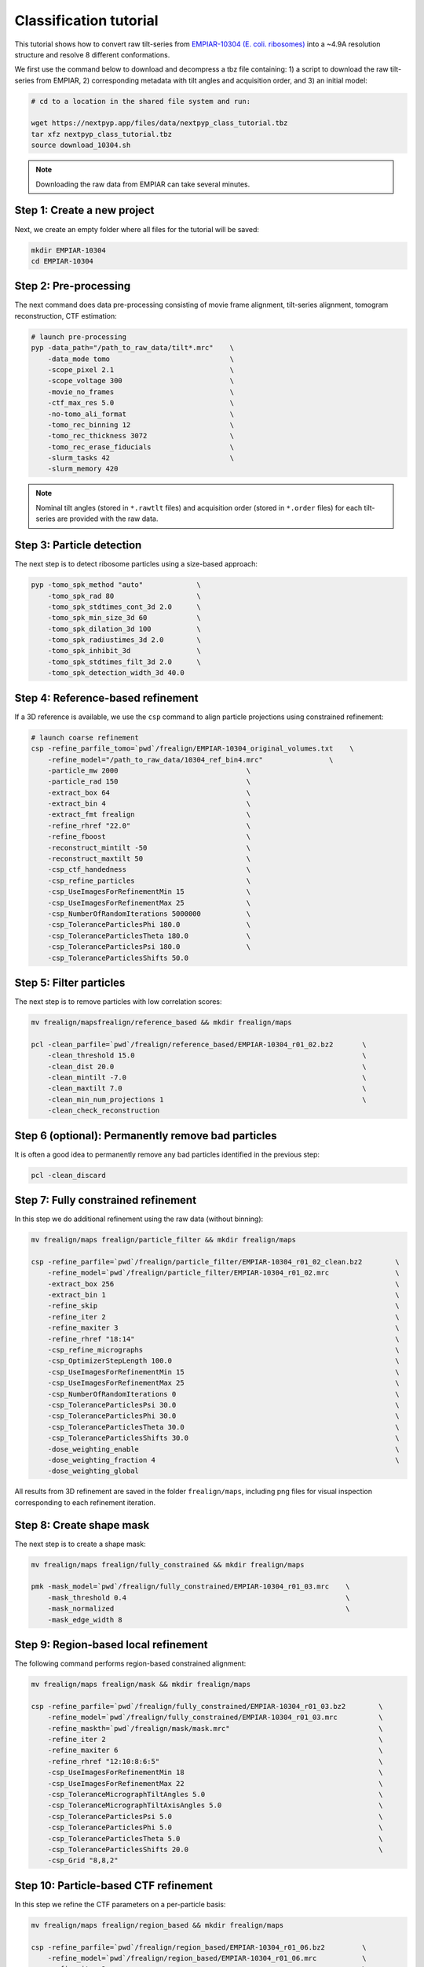 =======================
Classification tutorial
=======================

This tutorial shows how to convert raw tilt-series from `EMPIAR-10304 (E. coli. ribosomes) <https://www.ebi.ac.uk/empiar/EMPIAR-10304/>`_ into a ~4.9A resolution structure and resolve 8 different conformations.

We first use the command below to download and decompress a tbz file containing: 1) a script to download the raw tilt-series from EMPIAR, 2) corresponding metadata with tilt angles and acquisition order, and 3) an initial model:

.. code-block:: bash

  # cd to a location in the shared file system and run:

  wget https://nextpyp.app/files/data/nextpyp_class_tutorial.tbz
  tar xfz nextpyp_class_tutorial.tbz
  source download_10304.sh

.. note::

  Downloading the raw data from EMPIAR can take several minutes.

Step 1: Create a new project
============================

Next, we create an empty folder where all files for the tutorial will be saved:

.. code-block:: bash

    mkdir EMPIAR-10304
    cd EMPIAR-10304

Step 2: Pre-processing
======================

The next command does data pre-processing consisting of movie frame alignment, tilt-series alignment, tomogram reconstruction, CTF estimation:

.. code-block:: bash

    # launch pre-processing
    pyp -data_path="/path_to_raw_data/tilt*.mrc"    \
        -data_mode tomo                             \
        -scope_pixel 2.1                            \
        -scope_voltage 300                          \
        -movie_no_frames                            \
        -ctf_max_res 5.0                            \
        -no-tomo_ali_format                         \
        -tomo_rec_binning 12                        \
        -tomo_rec_thickness 3072                    \
        -tomo_rec_erase_fiducials                   \
        -slurm_tasks 42                             \
        -slurm_memory 420

.. note::

    Nominal tilt angles (stored in ``*.rawtlt`` files) and acquisition order (stored in ``*.order`` files) for each tilt-series are provided with the raw data.

Step 3: Particle detection
==========================

The next step is to detect ribosome particles using a size-based approach:

.. code-block:: bash

    pyp -tomo_spk_method "auto"             \
        -tomo_spk_rad 80                    \
        -tomo_spk_stdtimes_cont_3d 2.0      \
        -tomo_spk_min_size_3d 60            \
        -tomo_spk_dilation_3d 100           \
        -tomo_spk_radiustimes_3d 2.0        \
        -tomo_spk_inhibit_3d                \
        -tomo_spk_stdtimes_filt_3d 2.0      \
        -tomo_spk_detection_width_3d 40.0


Step 4: Reference-based refinement
==================================

If a 3D reference is available, we use the ``csp`` command to align particle projections using constrained refinement:

.. code-block:: bash

    # launch coarse refinement
    csp -refine_parfile_tomo=`pwd`/frealign/EMPIAR-10304_original_volumes.txt    \
        -refine_model="/path_to_raw_data/10304_ref_bin4.mrc"                \
        -particle_mw 2000                               \
        -particle_rad 150                               \
        -extract_box 64                                 \
        -extract_bin 4                                  \
        -extract_fmt frealign                           \
        -refine_rhref "22.0"                            \
        -refine_fboost                                  \
        -reconstruct_mintilt -50                        \
        -reconstruct_maxtilt 50                         \
        -csp_ctf_handedness                             \
        -csp_refine_particles                           \
        -csp_UseImagesForRefinementMin 15               \
        -csp_UseImagesForRefinementMax 25               \
        -csp_NumberOfRandomIterations 5000000           \
        -csp_ToleranceParticlesPhi 180.0                \
        -csp_ToleranceParticlesTheta 180.0              \
        -csp_ToleranceParticlesPsi 180.0                \
        -csp_ToleranceParticlesShifts 50.0

Step 5: Filter particles
========================

The next step is to remove particles with low correlation scores:

.. code-block:: bash

    mv frealign/mapsfrealign/reference_based && mkdir frealign/maps

    pcl -clean_parfile=`pwd`/frealign/reference_based/EMPIAR-10304_r01_02.bz2       \
        -clean_threshold 15.0                                                       \
        -clean_dist 20.0                                                            \
        -clean_mintilt -7.0                                                         \
        -clean_maxtilt 7.0                                                          \
        -clean_min_num_projections 1                                                \
        -clean_check_reconstruction

Step 6  (optional): Permanently remove bad particles
====================================================

It is often a good idea to permanently remove any bad particles identified in the previous step:

.. code-block:: bash

    pcl -clean_discard


Step 7: Fully constrained refinement
====================================

In this step we do additional refinement using the raw data (without binning):

.. code-block:: bash

    mv frealign/maps frealign/particle_filter && mkdir frealign/maps

    csp -refine_parfile=`pwd`/frealign/particle_filter/EMPIAR-10304_r01_02_clean.bz2        \
        -refine_model=`pwd`/frealign/particle_filter/EMPIAR-10304_r01_02.mrc                \
        -extract_box 256                                                                    \
        -extract_bin 1                                                                      \
        -refine_skip                                                                        \
        -refine_iter 2                                                                      \
        -refine_maxiter 3                                                                   \
        -refine_rhref "18:14"                                                               \
        -csp_refine_micrographs                                                             \
        -csp_OptimizerStepLength 100.0                                                      \
        -csp_UseImagesForRefinementMin 15                                                   \
        -csp_UseImagesForRefinementMax 25                                                   \
        -csp_NumberOfRandomIterations 0                                                     \
        -csp_ToleranceParticlesPsi 30.0                                                     \
        -csp_ToleranceParticlesPhi 30.0                                                     \
        -csp_ToleranceParticlesTheta 30.0                                                   \
        -csp_ToleranceParticlesShifts 30.0                                                  \
        -dose_weighting_enable                                                              \
        -dose_weighting_fraction 4                                                          \
        -dose_weighting_global

All results from 3D refinement are saved in the folder ``frealign/maps``, including png files for visual inspection corresponding to each refinement iteration.

Step 8: Create shape mask
=========================

The next step is to create a shape mask:

.. code-block:: bash

    mv frealign/maps frealign/fully_constrained && mkdir frealign/maps

    pmk -mask_model=`pwd`/frealign/fully_constrained/EMPIAR-10304_r01_03.mrc    \
        -mask_threshold 0.4                                                     \
        -mask_normalized                                                        \
        -mask_edge_width 8


Step 9: Region-based local refinement
=====================================

The following command performs region-based constrained alignment:

.. code-block:: bash

    mv frealign/maps frealign/mask && mkdir frealign/maps

    csp -refine_parfile=`pwd`/frealign/fully_constrained/EMPIAR-10304_r01_03.bz2        \
        -refine_model=`pwd`/frealign/fully_constrained/EMPIAR-10304_r01_03.mrc          \
        -refine_maskth=`pwd`/frealign/mask/mask.mrc"                                    \
        -refine_iter 2                                                                  \
        -refine_maxiter 6                                                               \
        -refine_rhref "12:10:8:6:5"                                                     \
        -csp_UseImagesForRefinementMin 18                                               \
        -csp_UseImagesForRefinementMax 22                                               \
        -csp_ToleranceMicrographTiltAngles 5.0                                          \
        -csp_ToleranceMicrographTiltAxisAngles 5.0                                      \
        -csp_ToleranceParticlesPsi 5.0                                                  \
        -csp_ToleranceParticlesPhi 5.0                                                  \
        -csp_ToleranceParticlesTheta 5.0                                                \
        -csp_ToleranceParticlesShifts 20.0                                              \
        -csp_Grid "8,8,2"


Step 10: Particle-based CTF refinement
======================================

In this step we refine the CTF parameters on a per-particle basis:

.. code-block:: bash

    mv frealign/maps frealign/region_based && mkdir frealign/maps

    csp -refine_parfile=`pwd`/frealign/region_based/EMPIAR-10304_r01_06.bz2         \
        -refine_model=`pwd`/frealign/region_based/EMPIAR-10304_r01_06.mrc           \
        -refine_iter 2                                                              \
        -refine_maxiter 2                                                           \
        -refine_rhref "4.5"                                                         \
        -no-csp_refine_particles                                                    \
        -no-csp_refine_micrographs                                                  \
        -csp_refine_ctf                                                             \
        -csp_UseImagesForRefinementMin 15                                           \
        -csp_UseImagesForRefinementMax 25                                           \
        -csp_ToleranceMicrographDefocus1 2000                                       \
        -csp_ToleranceMicrographDefocus2 2000

Step 11: Additional region-based refinement after CTF refinement
================================================================

The following command does additional region-based refinement:

.. code-block:: bash

    mv frealign/maps frealign/ctf_refine && mkdir frealign/maps

    csp -refine_parfile=`pwd`/frealign/ctf_refine/EMPIAR-10304_r01_02.bz2       \
        -refine_model=`pwd`/frealign/ctf_refine/EMPIAR-10304_r01_02.mrc         \
        -refine_iter 2                                                          \
        -refine_maxiter 4                                                       \
        -refine_rhref "6:5:4.5"                                                 \
        -csp_refine_particles                                                   \
        -csp_refine_micrographs                                                 \
        -no-csp_refine_ctf                                                      \
        -csp_OptimizerStepLength 20.0                                           \
        -csp_UseImagesForRefinementMin 18                                       \
        -csp_UseImagesForRefinementMax 22                                       \
        -csp_ToleranceMicrographShifts 20.0                                     \
        -csp_Grid "16,16,4"                                                     \
        -dose_weighting_fraction 2


Step 12: 3D classification
==========================

In the last step we perform 3D classification into 8 classes:

.. code-block:: bash

    mv frealign/maps frealign/region_based_2 && mkdir frealign/maps

    csp -refine_parfile=`pwd`/frealign/region_based_2/EMPIAR-10304_r01_04.bz2       \
        -refine_model=`pwd`/frealign/region_based_2/EMPIAR-10304_r01_04.mrc         \
        -refine_iter 2                                                              \
        -refine_maxiter 20                                                          \
        -no-refine_skip                                                             \
        -refine_fboost                                                              \
        -refine_rhref "8"                                                           \
        -no-csp_refine_particles                                                    \
        -no-csp_refine_micrographs                                                  \
        -class_num 8                                                                \
        -class_rhcls 8.0                                                            \
        -dose_weighting_weights=`pwd`/frealign/weights/global_weight.txt"

All results will be saved in the ``frealign/maps`` folder.
